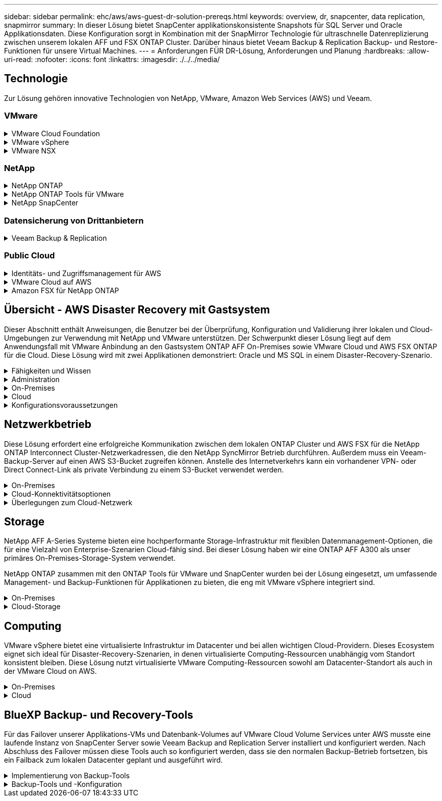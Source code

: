 ---
sidebar: sidebar 
permalink: ehc/aws/aws-guest-dr-solution-prereqs.html 
keywords: overview, dr, snapcenter, data replication, snapmirror 
summary: In dieser Lösung bietet SnapCenter applikationskonsistente Snapshots für SQL Server und Oracle Applikationsdaten. Diese Konfiguration sorgt in Kombination mit der SnapMirror Technologie für ultraschnelle Datenreplizierung zwischen unserem lokalen AFF und FSX ONTAP Cluster. Darüber hinaus bietet Veeam Backup & Replication Backup- und Restore-Funktionen für unsere Virtual Machines. 
---
= Anforderungen FÜR DR-Lösung, Anforderungen und Planung
:hardbreaks:
:allow-uri-read: 
:nofooter: 
:icons: font
:linkattrs: 
:imagesdir: ./../../media/




== Technologie

Zur Lösung gehören innovative Technologien von NetApp, VMware, Amazon Web Services (AWS) und Veeam.



=== VMware

.VMware Cloud Foundation
[%collapsible]
====
Die VMware Cloud Foundation Plattform umfasst mehrere Produktangebote, mit denen Administratoren logische Infrastrukturen in einer heterogenen Umgebung bereitstellen können. Diese Infrastrukturen (auch Domänen genannt) sorgen für konsistente Abläufe in Private und Public Clouds. Die begleitende Cloud Foundation Software ist eine Stückliste, die vorab validierte und qualifizierte Komponenten identifiziert, die die Risiken für Kunden minimieren und die Implementierung vereinfachen.

Zu den Komponenten der Cloud Foundation BOM gehören:

* Cloud Builder
* SDDC Manager
* VMware vCenter Server Appliance
* VMware ESXi
* VMware NSX
* VRealize Automatisierung
* VRealize Suite Lifecycle Manager
* VRealize Log Insight


Weitere Informationen zur VMware Cloud Foundation finden Sie unter https://docs.vmware.com/en/VMware-Cloud-Foundation/index.html["Dokumentation der VMware Cloud Foundation"^].

====
.VMware vSphere
[%collapsible]
====
VMware vSphere ist eine Virtualisierungsplattform, die physische Ressourcen in Computing-, Netzwerk- und Storage-Pools verwandelt, die zur Erfüllung der Workload- und Applikationsanforderungen der Kunden eingesetzt werden können. Zu den wichtigsten Komponenten von VMware vSphere gehören:

* *ESXi.* dieser VMware-Hypervisor ermöglicht die Abstraktion von Rechen-, Speicher-, Netzwerk- und anderen Ressourcen und stellt sie virtuellen Maschinen und Container-Workloads zur Verfügung.
* *VCenter.* VMware vCenter schafft eine zentrale Managementerfahrung für die Interaktion mit Computing-Ressourcen, Networking und Storage als Teil Ihrer virtuellen Infrastruktur.


Kunden schöpfen das volle Potenzial ihrer vSphere Umgebung aus, indem sie NetApp ONTAP mit umfassender Produktintegration, robustem Support sowie leistungsstarken Funktionen und Storage-Effizienzfunktionen für eine robuste hybride Multi-Cloud-Umgebung nutzen.

Weitere Informationen zu VMware vSphere finden Sie im folgenden https://docs.vmware.com/en/VMware-vSphere/index.html["Dieser Link"^].

Weitere Informationen zu NetApp Lösungen mit VMware finden Sie unter https://docs.netapp.com/us-en/netapp-solutions/virtualization/netapp-vmware.html["Dieser Link"^].

====
.VMware NSX
[%collapsible]
====
VMware NSX wird allgemein als Netzwerk-Hypervisor bezeichnet. Es verwendet ein softwaredefiniertes Modell, um virtualisierte Workloads zu verbinden. VMware NSX ist allgegenwärtig vor Ort und in VMware Cloud auf AWS, wo es Netzwerkvirtualisierung und Sicherheit für Kundenapplikationen und Workloads bietet.

Weitere Informationen zu VMware NSX finden Sie im hier https://docs.vmware.com/en/VMware-NSX-T-Data-Center/index.html["Dieser Link"^].

====


=== NetApp

.NetApp ONTAP
[%collapsible]
====
Seit fast zwei Jahrzehnten ist die NetApp ONTAP Software eine der führenden Storage-Lösungen für VMware vSphere Umgebungen und wird kontinuierlich mit innovativen Funktionen erweitert, die nicht nur zur Vereinfachung des Managements, sondern auch zu Kostensenkungen beitragen. Die Kombination von ONTAP und vSphere ermöglicht Kosteneinsparungen für Host-Hardware und VMware Software. Sichern Sie Ihre Daten außerdem zu niedrigeren Kosten durch eine konstant hohe Performance und profitieren Sie gleichzeitig von der nativen Storage-Effizienz.

Weitere Informationen zu NetApp ONTAP finden Sie hier https://docs.vmware.com/en/VMware-Cloud-on-AWS/index.html["Dieser Link"^].

====
.NetApp ONTAP Tools für VMware
[%collapsible]
====
Die ONTAP Tools für VMware kombinieren mehrere Plug-ins in einer einzigen virtuellen Appliance, die ein lückenloses Lifecycle Management für Virtual Machines in VMware Umgebungen mit NetApp Storage-Systemen ermöglicht. Die ONTAP Tools für VMware umfassen Folgendes:

* *Virtual Storage Console (VSC).* führt umfangreiche administrative Aufgaben für VMs und Datenspeicher mit NetApp Storage aus.
* *VASA Provider für ONTAP ermöglicht richtlinienbasiertes Storage-Management (SPBM, Storage Policy Based Management) mit VMware Virtual Volumes (VVols) und NetApp Storage.
* *Storage Replication Adapter (SRA)*. Wiederherstellung von vCenter Datenspeichern und Virtual Machines bei einem Ausfall in Verbindung mit VMware Site Recovery Manager (SRM)


ONTAP Tools für VMware ermöglichen Benutzern das Management nicht nur externer Storage, sondern auch die Integration in VVols sowie in VMware Site Recovery Manager. Dies erleichtert die Implementierung und den Betrieb von NetApp Storage aus Ihrer vCenter Umgebung heraus.

Weitere Informationen zu NetApp ONTAP-Tools für VMware finden Sie im hier https://docs.netapp.com/us-en/ontap-tools-vmware-vsphere/index.html["Dieser Link"^].

====
.NetApp SnapCenter
[%collapsible]
====
Die NetApp SnapCenter Software ist eine unkomplizierte Enterprise-Plattform, die die Koordination und das Management der Datensicherung für alle Applikationen, Datenbanken und Filesysteme sicher gestaltet. SnapCenter vereinfacht das Backup, Restore und das Lifecycle Management von Klonen, indem diese Aufgaben an Applikationseigentümer abgegeben werden, ohne darauf zu verzichten, Aktivitäten auf den Storage-Systemen zu überwachen und zu regulieren. Durch die Nutzung von Storage-basiertem Datenmanagement steigert SnapCenter die Performance sowie Verfügbarkeit und verringert gleichzeitig die Test- und Entwicklungszeiten.

Das SnapCenter Plug-in für VMware vSphere unterstützt absturzkonsistente und VM-konsistente Backup- und Restore-Vorgänge für Virtual Machines (VMs), Datastores und Virtual Machine Disks (VMDKs). Die Software unterstützt außerdem applikationsspezifische SnapCenter Plug-ins, um applikationskonsistente Backup- und Restore-Vorgänge für virtualisierte Datenbanken und Filesysteme zu sichern.

Weitere Informationen zu NetApp SnapCenter finden Sie hier https://docs.netapp.com/us-en/snapcenter/["Dieser Link"^].

====


=== Datensicherung von Drittanbietern

.Veeam Backup & Replication
[%collapsible]
====
Veeam Backup & Replication ist eine Backup-, Recovery- und Datenmanagement-Lösung für Cloud-, virtuelle und physische Workloads. Veeam Backup & Replication verfügt über eine spezielle Integration in NetApp Snapshot Technologie, die vSphere Umgebungen noch weiter schützt.

Weitere Informationen zu Veeam Backup & Replication finden Sie im folgenden https://www.veeam.com/vm-backup-recovery-replication-software.html["Dieser Link"^].

====


=== Public Cloud

.Identitäts- und Zugriffsmanagement für AWS
[%collapsible]
====
AWS-Umgebungen umfassen eine breite Palette an Produkten, darunter Computing, Storage, Datenbank, Netzwerk, Analyse Und vieles mehr, um geschäftliche Herausforderungen zu lösen. Unternehmen müssen festlegen können, wer berechtigt ist, auf diese Produkte, Services und Ressourcen zuzugreifen. Ebenso wichtig ist es, unter welchen Bedingungen Benutzer Konfigurationen bearbeiten, ändern oder hinzufügen dürfen.

AWS Identity and Access Management (AIM) stellt eine sichere Kontrollebene für das Management des Zugriffs auf AWS Services und Produkte bereit. Ordnungsgemäß konfigurierte Benutzer, Zugriffsschlüssel und Berechtigungen ermöglichen die Implementierung von VMware Cloud auf AWS und Amazon FSX.

Weitere Informationen zu AIM finden Sie im folgenden https://docs.aws.amazon.com/iam/index.html["Dieser Link"^].

====
.VMware Cloud auf AWS
[%collapsible]
====
VMware Cloud auf AWS ermöglicht die Software SDDC der Enterprise-Klasse von VMware in der AWS Cloud mit optimiertem Zugriff auf native AWS Services. VMware Cloud auf AWS basiert auf der VMware Cloud Foundation und integriert die Computing-, Storage- und Netzwerkvirtualisierungsprodukte von VMware (VMware vSphere, VMware vSAN und VMware NSX) mit dem für die Ausführung auf dedizierter, elastischer Bare-Metal-Infrastruktur von AWS optimierten VMware vCenter Server-Management.

Weitere Informationen zu VMware Cloud auf AWS finden Sie im https://docs.vmware.com/en/VMware-Cloud-on-AWS/index.html["Dieser Link"^].

====
.Amazon FSX für NetApp ONTAP
[%collapsible]
====
Amazon FSX für NetApp ONTAP ist ein vollständig gemanagtes ONTAP System, das als nativer AWS Service verfügbar ist. Die Lösung basiert auf NetApp ONTAP und bietet Ihnen vertraute Funktionen und bietet gleichzeitig die Einfachheit eines vollständig gemanagten Cloud-Service.

Amazon FSX für ONTAP unterstützt mehrere Protokolle für verschiedene Computing-Typen, einschließlich VMware in der Public Cloud oder vor Ort. Amazon FSX für ONTAP ist verfügbar für heutige Anwendungsfälle mit Gastverbunden und bietet als Technologievorschau NFS Datastores. So können Unternehmen von bekannten Funktionen ihrer lokalen Umgebungen und in der Cloud profitieren.

Weitere Informationen zu Amazon FSX für NetApp ONTAP finden Sie im hier https://aws.amazon.com/fsx/netapp-ontap/["Dieser Link"].

====


== Übersicht - AWS Disaster Recovery mit Gastsystem

Dieser Abschnitt enthält Anweisungen, die Benutzer bei der Überprüfung, Konfiguration und Validierung ihrer lokalen und Cloud-Umgebungen zur Verwendung mit NetApp und VMware unterstützen. Der Schwerpunkt dieser Lösung liegt auf dem Anwendungsfall mit VMware Anbindung an den Gastsystem ONTAP AFF On-Premises sowie VMware Cloud und AWS FSX ONTAP für die Cloud. Diese Lösung wird mit zwei Applikationen demonstriert: Oracle und MS SQL in einem Disaster-Recovery-Szenario.

.Fähigkeiten und Wissen
[%collapsible]
====
Für den Zugriff auf Cloud Volumes Service für AWS sind die folgenden Fähigkeiten und Informationen erforderlich:

* Zugriff auf und Know-how der On-Premises-Umgebung von VMware und ONTAP
* Zugang zu und Wissen über VMware Cloud und AWS
* Zugriff auf und Wissen zu AWS und Amazon FSX ONTAP.
* Kenntnis Ihrer SDDC und AWS Ressourcen
* Wissen über die Netzwerkverbindung zwischen Ihren lokalen und Cloud-Ressourcen
* Kenntnisse über Disaster-Recovery-Szenarien.
* Wissen über die auf VMware implementierten Applikationen


====
.Administration
[%collapsible]
====
Unabhängig davon, ob Benutzer und Administratoren mit Ressourcen vor Ort oder in der Cloud interagieren, müssen sie die Möglichkeit und die Berechtigungen haben, diese Ressourcen je nach Bedarf je nach Bedarf an den gewünschten Stellen bereitzustellen. Die Interaktion Ihrer Rollen und Berechtigungen für Ihre On-Premises-Systeme, einschließlich ONTAP und VMware, sowie Ihrer Cloud-Ressourcen wie VMware Cloud und AWS ist für eine erfolgreiche Hybrid-Cloud-Implementierung von entscheidender Bedeutung.

Die folgenden Administrationsaufgaben müssen zum Aufbau einer DR-Lösung mit VMware und ONTAP On-Premises, VMware Cloud auf AWS und FSX ONTAP ausgeführt werden.

* Rollen und Accounts ermöglichen die Bereitstellung folgender Funktionen:
+
** ONTAP Storage-Ressourcen
** VMware VMs, Datenspeicher usw.
** AWS VPC und Sicherheitsgruppen


* Bereitstellung einer lokalen VMware Umgebung und von ONTAP
* VMware Cloud-Umgebung
* Ein Filesystem von Amazon für FSX für ONTAP
* Konnektivität zwischen Ihrer lokalen Umgebung und AWS
* Konnektivität für die AWS VPC


====
.On-Premises
[%collapsible]
====
In der virtuellen VMware Umgebung sind Lizenzen für ESXi Hosts, VMware vCenter Server, NSX-Netzwerke und andere Komponenten enthalten, wie dies in der folgenden Abbildung zu sehen ist. Sie werden alle unterschiedlich lizenziert. Es ist wichtig zu verstehen, wie die zugrunde liegenden Komponenten die verfügbare lizenzierte Kapazität nutzen.

image:dr-vmc-aws-image2.png["Fehler: Fehlendes Grafikbild"]

.ESXi-Hosts
[%collapsible]
=====
Compute-Hosts in einer VMware Umgebung werden mit ESXi implementiert. Bei einer Lizenzierung mit vSphere in verschiedenen Kapazitätsebenen können Virtual Machines die physischen CPUs auf jedem Host und die entsprechenden Merkmale nutzen.

=====
.VMware vCenter
[%collapsible]
=====
Das Management von ESXi-Hosts und -Storage ist eine der vielen Funktionen, die VMware Administratoren über vCenter Server zur Verfügung gestellt werden. Ab VMware vCenter 7.0 sind je nach Lizenz drei Versionen von VMware vCenter verfügbar:

* VCenter Server Essentials
* VCenter Server Foundation
* VCenter Server Standard


=====
.VMware NSX
[%collapsible]
=====
VMware NSX bietet Administratoren die Flexibilität, die sie für erweiterte Funktionen benötigen. Die Funktionen sind abhängig von der lizenzierten Version der NSX-T Edition aktiviert:

* Professionell
* Erweitert
* Enterprise Plus
* Remote Office/Zweigstelle


=====
.NetApp ONTAP
[%collapsible]
=====
Bei der Lizenzierung mit NetApp ONTAP wird darauf hingewiesen, wie Administratoren Zugriff auf verschiedene Funktionen innerhalb des NetApp Storage erhalten. Eine Lizenz ist ein Datensatz mit einem oder mehreren Softwareberechtigungen. Durch das Installieren von Lizenzschlüsseln, auch bekannt als Lizenzcodes, können Sie bestimmte Funktionen oder Services auf Ihrem Speichersystem verwenden. ONTAP unterstützt beispielsweise alle wichtigen branchenüblichen Client-Protokolle (NFS, SMB, FC, FCoE, iSCSI, Und NVMe/FC) durch Lizenzierung.

Data ONTAP Funktionslizenzen werden als Pakete ausgegeben, von denen jede mehrere Funktionen oder eine einzelne Funktion enthält. Für ein Paket ist ein Lizenzschlüssel erforderlich, und durch die Installation des Schlüssels können Sie auf alle Funktionen des Pakets zugreifen.

Lizenztypen sind wie folgt:

* *Node-Locked-Lizenz.* die Installation einer Node-Locked-Lizenz berechtigt einen Knoten zur lizenzierten Funktionalität. Damit der Cluster die lizenzierte Funktion nutzen kann, muss mindestens ein Node für die Funktionalität lizenziert sein.
* *Master/Site-Lizenz.* Eine Master- oder Site-Lizenz ist nicht an eine bestimmte System-Seriennummer gebunden. Bei der Installation einer Standortlizenz haben alle Knoten im Cluster Anspruch auf die lizenzierte Funktionalität.
* *Demo/temporäre Lizenz.* eine Demo- oder temporäre Lizenz läuft nach einer bestimmten Zeit ab. Mit dieser Lizenz können Sie bestimmte Software-Funktionen ohne Erwerb einer Berechtigung testen.
* *Kapazitätslizenz (nur ONTAP Select und FabricPool).* eine ONTAP Select-Instanz wird entsprechend der Datenmenge lizenziert, die der Benutzer verwalten möchte. Ab ONTAP 9.4 erfordert FabricPool eine Kapazitätslizenz zur Verwendung mit einer Storage-Ebene eines Drittanbieters (beispielsweise AWS).


=====
.NetApp SnapCenter
[%collapsible]
=====
Für die Aktivierung von Datensicherungsvorgängen SnapCenter sind mehrere Lizenzen erforderlich. Die Art der installierten SnapCenter Lizenzen hängt von Ihrer Storage-Umgebung und den gewünschten Funktionen ab. Die Standardlizenz von SnapCenter schützt Applikationen, Datenbanken, Dateisysteme und Virtual Machines. Bevor Sie SnapCenter ein Speichersystem hinzufügen, müssen Sie eine oder mehrere SnapCenter-Lizenzen installieren.

Um den Schutz von Applikationen, Datenbanken, Dateisystemen und Virtual Machines zu ermöglichen, muss entweder eine Controller-basierte Standardlizenz auf Ihrem FAS- oder AFF-Speichersystem installiert sein oder eine auf den ONTAP Select und Cloud Volumes ONTAP Plattformen installierte Standardkapazitätsbasierte Lizenz.

Für diese Lösung finden Sie die folgenden Voraussetzungen zur SnapCenter-Sicherung:

* Ein auf dem lokalen ONTAP-System erstelltes Volume- und SMB-Share, um die gesicherten Datenbank- und Konfigurationsdateien zu lokalisieren.
* Eine SnapMirror Beziehung zwischen dem lokalen ONTAP System und FSX oder CVO im AWS-Konto Verwendet für den Transport des Snapshots mit der gesicherten SnapCenter Datenbank und den Konfigurationsdateien.
* Windows Server wird im Cloud-Konto installiert, entweder auf einer EC2 Instanz oder auf einer VM im VMware Cloud SDDC.
* SnapCenter installiert auf der Windows EC2 Instanz oder VM in VMware Cloud.


=====
.MS SQL
[%collapsible]
=====
Im Rahmen dieser Lösungsvalidierung setzen wir MS SQL auf, um das Disaster Recovery zu demonstrieren.

Weitere Informationen zu Best Practices für MS SQL und NetApp ONTAP finden Sie im folgenden Bericht https://www.netapp.com/media/8585-tr4590.pdf["Dieser Link"^].

=====
.Oracle
[%collapsible]
=====
Im Rahmen dieser Lösungsvalidierung demonstrieren wir ORACLE das Disaster Recovery. Weitere Informationen zu Best Practices mit ORACLE und NetApp ONTAP finden Sie im folgenden https://docs.netapp.com/us-en/ontap-apps-dbs/oracle/oracle-overview.html["Dieser Link"^].

=====
.Veeam
[%collapsible]
=====
Im Rahmen dieser Lösungsvalidierung setzen wir Veeam für die Demonstration der Disaster Recovery ein. Weitere Informationen zu den Best Practices für Veeam und NetApp ONTAP finden Sie im folgenden Bericht https://www.veeam.com/wp-netapp-configuration-best-practices-guide.html["Dieser Link"^].

=====
====
.Cloud
[%collapsible]
====
.AWS
[%collapsible]
=====
Sie müssen die folgenden Aufgaben ausführen können:

* Implementieren und Konfigurieren von Domain Services
* Implementieren von FSX-ONTAP je Applikationsanforderungen in einer bestimmten VPC
* Konfigurieren Sie VMware Cloud auf dem AWS Computing-Gateway, um den Datenverkehr von FSX ONTAP zu ermöglichen.
* Konfigurieren einer AWS-Sicherheitsgruppe, um die Kommunikation zwischen VMware Cloud on AWS-Subnetzen und den AWS VPC-Subnetzen zu ermöglichen, bei denen der FSX ONTAP-Service implementiert wird.


=====
.VMware Cloud
[%collapsible]
=====
Sie müssen die folgenden Aufgaben ausführen können:

* Konfiguration der VMware Cloud auf AWS SDDC


=====
.Kontoüberprüfung bei Cloud Manager
[%collapsible]
=====
Ressourcen müssen mit NetApp Cloud Manager implementiert werden können. Führen Sie die folgenden Aufgaben aus, um zu überprüfen, ob Sie können:

* https://docs.netapp.com/us-en/cloud-manager-setup-admin/task-signing-up.html["Melden Sie sich für Cloud Central an"^] Wenn Sie noch nicht.
* https://docs.netapp.com/us-en/cloud-manager-setup-admin/task-logging-in.html["Melden Sie sich bei Cloud Manager an"^].
* https://docs.netapp.com/us-en/cloud-manager-setup-admin/task-setting-up-netapp-accounts.html["Einrichten von Arbeitsbereichen und Benutzern"^].
* https://docs.netapp.com/us-en/cloud-manager-setup-admin/concept-connectors.html["Einen Konnektor erstellen"^].


=====
.Amazon FSX für NetApp ONTAP
[%collapsible]
=====
Sie müssen die folgende Aufgabe ausführen können, nachdem Sie über ein AWS Konto verfügen:

* Erstellung eines IAM-Administrationsbenutzers zur Bereitstellung von Amazon FSX für das Filesystem von NetApp ONTAP


=====
====
.Konfigurationsvoraussetzungen
[%collapsible]
====
Angesichts der verschiedenen Topologien der Kunden konzentriert sich dieser Abschnitt auf die Ports, die für die Kommunikation von lokalen zu Cloud-Ressourcen erforderlich sind.

.Erforderliche Ports und Firewall-Überlegungen
[%collapsible]
=====
In den folgenden Tabellen werden die Ports beschrieben, die in Ihrer Infrastruktur aktiviert werden müssen.

Eine ausführlichere Liste der erforderlichen Ports für die Veeam Backup & Replication-Software finden Sie im folgenden https://helpcenter.veeam.com/docs/backup/vsphere/used_ports.html?zoom_highlight=port+requirements&ver=110["Dieser Link"^].

Eine ausführlichere Liste der Portanforderungen für SnapCenter finden Sie im folgenden https://docs.netapp.com/ocsc-41/index.jsp?topic=%2Fcom.netapp.doc.ocsc-isg%2FGUID-6B5E4464-FE9A-4D2A-B526-E6F4298C9550.html["Dieser Link"^].

In der folgenden Tabelle sind die Veeam Portanforderungen für Microsoft Windows Server aufgeführt.

|===
| Von | Bis | Protokoll | Port | Hinweise 


| Backup Server | Microsoft Windows Server | TCP | 445 | Port für die Implementierung von Veeam Backup & Replication Komponenten erforderlich. 


| Backup-Proxy |  | TCP | 6160 | Der vom Veeam Installer Service verwendete Standardport. 


| Backup-Repository |  | TCP | 2500 bis 3500 | Standardbereich von Ports, die als Datenübertragungskanäle und zur Erfassung von Protokolldateien verwendet werden. 


| Mounten Sie den Server |  | TCP | 6162 | Standardport, der vom Veeam Data Mover verwendet wird. 
|===

NOTE: Für jede TCP-Verbindung, die ein Job verwendet, wird ein Port aus diesem Bereich zugewiesen.

In der folgenden Tabelle sind die Anforderungen an Veeam-Ports für Linux Server aufgeführt.

|===
| Von | Bis | Protokoll | Port | Hinweise 


| Backup Server | Linux Server | TCP | 22 | Port, der als Kontrollkanal von der Konsole zum Ziel-Linux-Host verwendet wird. 


|  |  | TCP | 6162 | Standardport, der vom Veeam Data Mover verwendet wird. 


|  |  | TCP | 2500 bis 3500 | Standardbereich von Ports, die als Datenübertragungskanäle und zur Erfassung von Protokolldateien verwendet werden. 
|===

NOTE: Für jede TCP-Verbindung, die ein Job verwendet, wird ein Port aus diesem Bereich zugewiesen.

In der folgenden Tabelle sind die Portanforderungen für Veeam Backup Server aufgeführt.

|===
| Von | Bis | Protokoll | Port | Hinweise 


| Backup Server | VCenter Server | HTTPS, TCP | 443 | Standardport für Verbindungen mit vCenter Server. Port, der als Kontrollkanal von der Konsole zum Ziel-Linux-Host verwendet wird. 


|  | Microsoft SQL Server, der die Veeam Backup & Replication Konfigurationsdatenbank hostet | TCP | 1443 | Port, der für die Kommunikation mit Microsoft SQL Server verwendet wird, auf dem die Veeam Backup & Replication Konfigurationsdatenbank bereitgestellt wird (wenn Sie eine Standardinstanz von Microsoft SQL Server verwenden). 


|  | DNS-Server mit Namensauflösung aller Backup-Server | TCP | 3389 | Port, der für die Kommunikation mit dem DNS-Server verwendet wird 
|===

NOTE: Wenn Sie vCloud Director nutzen, öffnen Sie Port 443 auf den zugrunde liegenden vCenter Servern.

In der folgenden Tabelle sind die Anforderungen für Veeam Backup Proxy-Port aufgeführt.

|===
| Von | Bis | Protokoll | Port | Hinweise 


| Backup Server | Backup-Proxy | TCP | 6210 | Standardport, der vom Veeam Backup VSS Integration Service für das Erstellen eines VSS-Snapshots während des SMB-Dateifreigabedatenstains verwendet wird. 


| Backup-Proxy | VCenter Server | TCP | 1443 | Der standardmäßige VMware Web Service-Port kann in vCenter-Einstellungen angepasst werden. 
|===
In der folgenden Tabelle sind die Anforderungen an SnapCenter-Ports aufgeführt.

|===
| Porttyp | Protokoll | Port | Hinweise 


| SnapCenter Management-Port | HTTPS | 8146 | Dieser Port wird für die Kommunikation zwischen dem SnapCenter-Client (dem SnapCenter-Benutzer) und dem SnapCenter-Server verwendet. Wird auch zur Kommunikation von den Plug-in-Hosts mit dem SnapCenter-Server verwendet. 


| SnapCenter SMCore-Kommunikations-Port | HTTPS | 8043 | Dieser Port wird für die Kommunikation zwischen dem SnapCenter-Server und den Hosts verwendet, auf denen die SnapCenter-Plug-ins installiert sind. 


| Installation von Windows-Plug-in-Hosts | TCP | 135, 445 | Diese Ports dienen zur Kommunikation zwischen dem SnapCenter-Server und dem Host, auf dem das Plug-in installiert wird. Die Ports können nach der Installation geschlossen werden. Darüber hinaus sucht Windows Instrumentation Services die Ports 49152 bis 65535, die geöffnet sein müssen. 


| Installation durch Linux-Plug-in-Hosts | SSH | 22 | Diese Ports dienen zur Kommunikation zwischen dem SnapCenter-Server und dem Host, auf dem das Plug-in installiert wird. Die Ports werden von SnapCenter verwendet, um Plug-in-Binärdateien auf Linux Plug-in-Hosts zu kopieren. 


| SnapCenter-Plug-ins-Paket für Windows/Linux | HTTPS | 8145 | Dieser Port wird für die Kommunikation zwischen SMCore und Hosts verwendet, auf denen die SnapCenter-Plug-ins installiert sind. 


| VMware vSphere vCenter Server Port | HTTPS | 443 | Dieser Port wird für die Kommunikation zwischen dem SnapCenter Plug-in für VMware vSphere und vCenter Server verwendet. 


| SnapCenter Plug-in für VMware vSphere Port | HTTPS | 8144 | Dieser Port wird für die Kommunikation vom vCenter vSphere Web-Client und vom SnapCenter-Server verwendet. 
|===
=====
====


== Netzwerkbetrieb

Diese Lösung erfordert eine erfolgreiche Kommunikation zwischen dem lokalen ONTAP Cluster und AWS FSX für die NetApp ONTAP Interconnect Cluster-Netzwerkadressen, die den NetApp SyncMirror Betrieb durchführen. Außerdem muss ein Veeam-Backup-Server auf einen AWS S3-Bucket zugreifen können. Anstelle des Internetverkehrs kann ein vorhandener VPN- oder Direct Connect-Link als private Verbindung zu einem S3-Bucket verwendet werden.

.On-Premises
[%collapsible]
====
ONTAP unterstützt alle wichtigen Storage-Protokolle für die Virtualisierung, einschließlich iSCSI, Fibre Channel (FC), Fibre Channel over Ethernet (FCoE) und Non-Volatile Memory Express over Fibre Channel (NVMe/FC) für SAN-Umgebungen. ONTAP unterstützt außerdem NFS (v3 und v4.1) und SMB oder S3 für Gastverbindungen. Sie können die für Ihre Umgebung am besten geeigneten Protokolle auswählen und sie nach Bedarf in einem einzigen System kombinieren. Sie können beispielsweise die allgemeine Nutzung von NFS-Datenspeichern mit einigen iSCSI-LUNs oder Gast-Shares erweitern.

Diese Lösung nutzt NFS-Datenspeicher für lokale Datenspeicher für Gast-VMDKs sowie iSCSI und NFS für Gast-Applikationsdaten.

.Client-Netzwerke
[%collapsible]
=====
VMkernel-Netzwerkports und softwaredefinierte Netzwerke ermöglichen Konnektivität zu ESXi Hosts und ermöglichen die Kommunikation mit Elementen außerhalb der VMware Umgebung. Konnektivität ist abhängig von der Art der verwendeten VMkernel-Schnittstellen.

Für diese Lösung wurden die folgenden VMkernel Schnittstellen konfiguriert:

* Vereinfachtes
* VMotion
* NFS
* ISCSI


=====
.Bereitgestellte Storage-Netzwerke
[%collapsible]
=====
Eine LIF (logische Schnittstelle) stellt einen Netzwerkzugriffspunkt für einen Node im Cluster dar. Dies ermöglicht die Kommunikation mit Storage Virtual Machines, die die Daten enthalten, auf die Kunden zugreifen. Sie können LIFs an Ports konfigurieren, über die das Cluster Kommunikation über das Netzwerk sendet und empfängt.

Für diese Lösung sind LIFs für die folgenden Storage-Protokolle konfiguriert:

* NFS
* ISCSI


=====
====
.Cloud-Konnektivitätsoptionen
[%collapsible]
====
Bei der Anbindung von On-Premises-Umgebungen an Cloud-Ressourcen stehen Kunden zahlreiche Optionen zur Verfügung, einschließlich der Implementierung von VPN- oder Direct Connect-Topologien.

.Virtuelles privates Netzwerk (VPN)
[%collapsible]
=====
VPNs (Virtual Private Networks) werden häufig verwendet, um einen sicheren IPSec-Tunnel mit internetbasierten oder privaten MPLS-Netzwerken zu erstellen. Ein VPN ist einfach einzurichten, aber es fehlt an Zuverlässigkeit (wenn Internet-basiert) und Geschwindigkeit. Der Endpunkt kann über die AWS VPC oder beim VMware Cloud SDDC beendet werden. Für diese Disaster-Recovery-Lösung wurde über das lokale Netzwerk eine Konnektivität mit AWS FSX für NetApp ONTAP hergestellt. Somit kann sie an der AWS VPC (Virtual Private Gateway oder Transit Gateway) gekündigt werden, mit der FSX für NetApp ONTAP verbunden ist.

VPN-Einrichtung kann auf Routen oder Richtlinien basieren. Bei einem routingbasierten Setup tauschen die Endpunkte die Routen automatisch aus und Setup lernt die Route zu den neu erstellten Subnetzen. Bei einem richtlinienbasierten Setup müssen Sie die lokalen und Remote-Subnetze definieren. Wenn neue Subnetze hinzugefügt werden und im IPSec-Tunnel kommunizieren dürfen, müssen Sie die Routen aktualisieren.


NOTE: Wenn der IPSec-VPN-Tunnel nicht auf dem Standard-Gateway erstellt wird, müssen Remote-Netzwerk-Routen in Routingtabellen über den lokalen VPN-Tunnel-Endpunkt definiert werden.

Die folgende Abbildung zeigt typische VPN-Verbindungsoptionen.

image:dr-vmc-aws-image3.png["Fehler: Fehlendes Grafikbild"]

=====
.Direktverbindung
[%collapsible]
=====
Direct Connect bietet eine dedizierte Verbindung zum AWS Netzwerk. Durch dedizierte Verbindungen werden Links zu AWS über einen Ethernet-Port mit 1 Gbit/s, 10 Gbit/s oder 100 Gbit/s erstellt. AWS Direct Connect Partner bieten gehostete Verbindungen über vordefinierte Netzwerkverbindungen zwischen sich und AWS und sind von 50 MBit/s bis zu 10 Gbit/s verfügbar. Standardmäßig wird der Datenverkehr unverschlüsselt. Für den sicheren Datenverkehr mit MACsec oder IPsec stehen jedoch Optionen zur Verfügung. MACsec bietet Layer-2-Verschlüsselung, während IPsec Layer-3-Verschlüsselung ermöglicht. MACsec bietet eine bessere Sicherheit, indem die Kommunikationsmittel der Geräte verschleiert werden.

Die Router-Ausrüstung des Kunden muss sich an einem AWS Direct Connect-Standort befinden. Um diese Einrichtung einzurichten, können Sie mit dem AWS Partner Network (APN) zusammenarbeiten. Zwischen diesem Router und dem AWS Router wird eine physische Verbindung hergestellt. Damit der Zugriff auf FSX für NetApp ONTAP in VPC möglich ist, müssen Sie entweder über eine private virtuelle Schnittstelle oder eine Transit-virtuelle Schnittstelle von Direct Connect zu einer VPC verfügen. Bei einer privaten virtuellen Schnittstelle ist die Skalierbarkeit der Direct Connect to VPC Verbindung eingeschränkt.

Die folgende Abbildung zeigt die Optionen für die Direct Connect-Schnittstelle.

image:dr-vmc-aws-image4.png["Fehler: Fehlendes Grafikbild"]

=====
.Transit Gateway
[%collapsible]
=====
Das Transit-Gateway ist ein Konstrukt auf Regionalebene, das eine erhöhte Skalierbarkeit einer Direct Connect-to-VPC-Verbindung innerhalb einer Region ermöglicht. Wenn eine länderübergreifende Verbindung erforderlich ist, müssen die Transit-Gateways gepeiert werden. Weitere Informationen finden Sie im https://docs.aws.amazon.com/directconnect/latest/UserGuide/Welcome.html["Dokumentation zu AWS Direct Connect"^].

=====
====
.Überlegungen zum Cloud-Netzwerk
[%collapsible]
====
In der Cloud wird die zugrunde liegende Netzwerkinfrastruktur vom Cloud-Service-Provider gemanagt, während Kunden die VPC-Netzwerke, Subnetze, Routing-Tabellen usw. in AWS managen müssen. Außerdem müssen sie NSX-Netzwerksegmente am Computing-Edge managen. SDDC gruppiert Routen für die externe VPC und Transit Connect.

Wird FSX für NetApp ONTAP mit Verfügbarkeit von mehreren Verfügbarkeitszonen auf einer mit VMware Cloud verbundenen VPC implementiert, erhält der iSCSI-Traffic die nötigen Updates für die Routing-Tabelle, um die Kommunikation zu ermöglichen. Standardmäßig ist keine Route von VMware Cloud zum FSX ONTAP-NFS/SMB-Subnetz auf der verbundenen VPC für eine Multi-AZ-Implementierung verfügbar. Für die Definition dieser Route haben wir die VMware Cloud SDDC-Gruppe verwendet, die ein von VMware gemanagtes Transit Gateway ist, um die Kommunikation zwischen den VMware Cloud SDDCs in derselben Region sowie externen VPCs und anderen Transit Gateways zu ermöglichen.


NOTE: Die Kosten für die Datenübertragung sind für die Verwendung eines Transit-Gateways anfallen. Weitere Informationen zu den Kosten für eine Region finden Sie unter https://aws.amazon.com/transit-gateway/pricing/["Dieser Link"^].

VMware Cloud SDDC kann in einer einzelnen Verfügbarkeitszone implementiert werden, so wie bei einem einzelnen Datacenter. Es ist auch eine Stretch-Cluster-Option verfügbar, die wie eine NetApp MetroCluster-Lösung aussieht, die bei Ausfällen in der Verfügbarkeitszone eine höhere Verfügbarkeit und weniger Ausfallzeiten bietet.

Um die Datentransferkosten zu minimieren, sollten VMware Cloud SDDC und AWS Instanzen oder Services in derselben Verfügbarkeitszone gehalten werden. NetApp ist besser mit einer Verfügbarkeitszone-ID und nicht mit einem Namen abzustimmen, da AWS die auf das Konto spezifische AZ-Auftragsliste bereitstellt, um die Last über Verfügbarkeitszonen zu verteilen. Ein Konto (US-Ost-1a) könnte beispielsweise auf die AZ-ID 1 verweisen, ein anderer Account (US-Ost-1c) könnte auf die AZ-ID 1 verweisen. Die Verfügbarkeitszone-ID kann auf verschiedene Weise abgerufen werden. Im folgenden Beispiel haben wir die AZ-ID aus dem VPC-Subnetz abgerufen.

image:dr-vmc-aws-image5.png["Fehler: Fehlendes Grafikbild"]

Im VMware Cloud SDDC wird die Netzwerkumgebung über NSX gemanagt. Das Edge-Gateway (Tier-0 Router) für den Nord-Süd-Traffic-Uplink-Port ist mit der AWS VPC verbunden. Das Computing-Gateway und die Management Gateways (Tier-1 Router) verarbeiten Ost-West-Datenverkehr. Wenn die Uplink-Ports des Edge stark verwendet werden, können Sie Traffic-Gruppen erstellen, die mit bestimmten Host-IPs oder Subnetzen verknüpft werden. Durch die Erstellung einer Datenverkehrsgruppe werden zusätzliche Edge-Nodes zum Trennen des Datenverkehrs erstellt. Prüfen Sie die https://docs.vmware.com/en/VMware-Cloud-on-AWS/services/com.vmware.vmc-aws-networking-security/GUID-306D3EDC-F94E-4216-B306-413905A4A784.html["VMware Dokumentation"^] Wählen Sie die Mindestanzahl der vSphere Hosts aus, die für die Verwendung eines MultiEdge-Setups erforderlich sind.

.Client-Netzwerke
[%collapsible]
=====
Wenn Sie VMware Cloud SDDC bereitstellen, sind die VMkernel-Ports bereits konfiguriert und können sofort verwendet werden. VMware managt diese Ports, und es müssen keine Updates durchgeführt werden.

Folgende Abbildung zeigt Beispielinformationen für den Host VMkernel.

image:dr-vmc-aws-image6.png["Fehler: Fehlendes Grafikbild"]

=====
.Bereitgestellte Storage-Netzwerke (iSCSI, NFS)
[%collapsible]
=====
Für VM-Gast-Storage-Netzwerke erstellen wir normalerweise Port-Gruppen. Mit NSX erstellen wir Segmente, die in vCenter als Port-Gruppen verwendet werden. Da sich Speichernetzwerke in einem routingfähigen Subnetz befinden, können Sie auf die LUNs zugreifen oder die NFS-Exporte mithilfe der Standard-NIC mounten, ohne separate Netzwerksegmente zu erstellen. Zur Trennung des Speicherdatenverkehrs können Sie weitere Segmente erstellen, Regeln definieren und die MTU-Größe für diese Segmente steuern. Um Fehlertoleranz zu schaffen, ist es besser, mindestens zwei Segmente für das Storage-Netzwerk bereitzustellen. Wenn eine Uplink-Bandbreite ein Problem wird, können Sie wie bereits erwähnt Traffic-Gruppen erstellen und IP-Präfixe und Gateways zuweisen, um ein quellbasiertes Routing durchzuführen.

Wir empfehlen, die Segmente im DR SDDC mit der Quellumgebung abzustimmen, um zu verhindern, dass beim Failover Netzwerksegmente zugeordnet werden.

=====
.Sicherheitsgruppen
[%collapsible]
=====
Viele Sicherheitsoptionen bieten eine sichere Kommunikation zwischen der AWS VPC und dem VMware Cloud SDDC-Netzwerk. Innerhalb des VMware Cloud SDDC-Netzwerks kann der NSX Trace-Flow verwendet werden, um den Pfad einschließlich der verwendeten Regeln zu identifizieren. Anschließend können Sie mithilfe eines Netzwerkanalysators im VPC-Netzwerk den Pfad identifizieren, einschließlich der Routingtabellen, Sicherheitsgruppen und Listen der Netzwerkzugriffssteuerung, die während des Flusses verbraucht werden.

=====
====


== Storage

NetApp AFF A-Series Systeme bieten eine hochperformante Storage-Infrastruktur mit flexiblen Datenmanagement-Optionen, die für eine Vielzahl von Enterprise-Szenarien Cloud-fähig sind. Bei dieser Lösung haben wir eine ONTAP AFF A300 als unser primäres On-Premises-Storage-System verwendet.

NetApp ONTAP zusammen mit den ONTAP Tools für VMware und SnapCenter wurden bei der Lösung eingesetzt, um umfassende Management- und Backup-Funktionen für Applikationen zu bieten, die eng mit VMware vSphere integriert sind.

.On-Premises
[%collapsible]
====
Wir verwendeten ONTAP Storage für die VMware Datenspeicher, die die Virtual Machines und ihre VMDK-Dateien gehostet haben. VMware unterstützt mehrere Storage-Protokolle für verbundene Datastores, und in dieser Lösung haben wir NFS-Volumes für Datastores auf ESXi Hosts genutzt. ONTAP Storage-Systeme unterstützen jedoch alle Protokolle, die von VMware unterstützt werden.

In der folgenden Abbildung sind die VMware Storage-Optionen dargestellt.

image:dr-vmc-aws-image7.png["Fehler: Fehlendes Grafikbild"]

ONTAP Volumes wurden für iSCSI- und über NFS-Gast-verbundenen Storage für unsere Applikations-VMs eingesetzt. Folgende Storage-Protokolle wurden für Applikationsdaten verwendet:

* NFS-Volumes für mit dem Gast verbundene Oracle-Datenbankdateien.
* ISCSI LUNs für mit dem Gast verbundene Microsoft SQL Server-Datenbanken und Transaktionsprotokolle.


|===
| Betriebssystem | Datenbanktyp | Storage-Protokoll | Volume-Beschreibung 


| Windows Server 2019 | SQL Server 2019 | ISCSI | Datenbankdateien 


|  |  | ISCSI | Log-Dateien 


| Oracle Linux 8.5 | Oracle 19c | NFS | Oracle binär 


|  |  | NFS | Oracle Daten 


|  |  | NFS | Oracle Recovery-Dateien 
|===
Außerdem verwendeten wir ONTAP-Storage für das primäre Veeam Backup-Repository und für ein Backup-Ziel für die SnapCenter-Datenbank-Backups.

* SMB-Freigabe für das Veeam Backup Repository.
* SMB-Freigabe als Ziel für die SnapCenter-Datenbank-Backups.


====
.Cloud-Storage
[%collapsible]
====
Diese Lösung umfasst VMware Cloud auf AWS, um Virtual Machines zu hosten, die im Rahmen des Failover-Prozesses wiederhergestellt sind. Ab diesem Text unterstützt VMware vSAN Storage für die Datastores, die VMs und VMDKs hosten.

FSX für ONTAP wird als sekundärer Storage für Applikationsdaten verwendet, die mit SnapCenter und SyncMirror gespiegelt werden. Im Rahmen des Failover-Prozesses wird der FSX für ONTAP-Cluster in den primären Storage umgewandelt und die Datenbankapplikationen können die normale Funktion wieder aufnehmen, die auf dem FSX-Storage-Cluster ausgeführt wird.

.Einrichtung von Amazon FSX für NetApp ONTAP
[%collapsible]
=====
Um AWS FSX für NetApp ONTAP mithilfe von Cloud Manager zu implementieren, folgen Sie den Anweisungen unter https://docs.netapp.com/us-en/cloud-manager-fsx-ontap/start/task-getting-started-fsx.html["Dieser Link"^].

Nach der Implementierung von FSX ONTAP ziehen Sie die ONTAP Instanzen vor Ort per Drag-and-Drop in FSX ONTAP, um die Replizierungseinrichtung der Volumes zu starten.

Die folgende Abbildung zeigt unsere FSX ONTAP-Umgebung.

image:dr-vmc-aws-image8.png["Fehler: Fehlendes Grafikbild"]

=====
.Netzwerkschnittstellen erstellt
[%collapsible]
=====
FSX für NetApp ONTAP verfügt über vorkonfigurierte Netzwerkschnittstellen zur Verwendung in iSCSI-, NFS-, SMB- und Clusternetzwerken.

=====
.VM-Datenspeicher-Storage
[%collapsible]
=====
Das VMware Cloud SDDC verfügt über zwei VSAN-Datastores mit Namen `vsandatastore` Und `workloaddatastore`. Wir haben genutzt `vsandatastore` Für Host-Management-VMs mit eingeschränktem Zugriff auf Cloud-Admin-Berechtigungen. Für Workloads verwendeten wir `workloaddatastore`.

=====
====


== Computing

VMware vSphere bietet eine virtualisierte Infrastruktur im Datacenter und bei allen wichtigen Cloud-Providern. Dieses Ecosystem eignet sich ideal für Disaster-Recovery-Szenarien, in denen virtualisierte Computing-Ressourcen unabhängig vom Standort konsistent bleiben. Diese Lösung nutzt virtualisierte VMware Computing-Ressourcen sowohl am Datacenter-Standort als auch in der VMware Cloud on AWS.

.On-Premises
[%collapsible]
====
Diese Lösung verwendet HPE ProLiant DL360 Gen 10 Server mit VMware vSphere v7.0U3. Wir haben sechs Computing-Instanzen implementiert, um für unsere SQL Server und Oracle Server ausreichende Ressourcen bereitzustellen.

Wir haben 10 Windows Server 2019 VMs mit SQL Server 2019 mit unterschiedlichen Datenbankgrößen und 10 Oracle Linux 8.5 VMs mit Oracle 19c, auch hier mit unterschiedlichen Datenbankgrößen, eingesetzt.

====
.Cloud
[%collapsible]
====
Wir haben ein SDDC in VMware Cloud auf AWS mit zwei Hosts implementiert, um die von unserem primären Standort aus wiederhergestellten Virtual Machines zum Ausführen von zwei Hosts bereitzustellen.

image:dr-vmc-aws-image9.png["Fehler: Fehlendes Grafikbild"]

====


== BlueXP Backup- und Recovery-Tools

Für das Failover unserer Applikations-VMs und Datenbank-Volumes auf VMware Cloud Volume Services unter AWS musste eine laufende Instanz von SnapCenter Server sowie Veeam Backup and Replication Server installiert und konfiguriert werden. Nach Abschluss des Failover müssen diese Tools auch so konfiguriert werden, dass sie den normalen Backup-Betrieb fortsetzen, bis ein Failback zum lokalen Datacenter geplant und ausgeführt wird.

.Implementierung von Backup-Tools
[%collapsible]
====
Der SnapCenter-Server und der Veeam Backup & Replication Server können im VMware Cloud SDDC installiert werden oder auf EC2 Instanzen in einer VPC mit Netzwerkkonnektivität zur VMware Cloud Umgebung installiert werden.

.SnapCenter Server
[%collapsible]
=====
Die SnapCenter Software ist über die NetApp Support Site erhältlich und kann auf Microsoft Windows Systemen installiert werden, die sich entweder in einer Domäne oder einer Arbeitsgruppe befinden. Ein detaillierter Planungsleitfaden und Installationsanweisungen finden Sie unter link:https://docs.netapp.com/us-en/snapcenter/install/install_workflow.html["NetApp Dokumentationszentrum"^].

Die Software von SnapCenter finden Sie unter https://mysupport.netapp.com["Dieser Link"^].

=====
.Veeam Backup & Replication Server
[%collapsible]
=====
Sie können den Veeam Backup & Replication Server auf einem Windows-Server in VMware Cloud auf AWS oder einer EC2-Instanz installieren. Eine detaillierte Anleitung zur Implementierung finden Sie im https://www.veeam.com/documentation-guides-datasheets.html["Technische Dokumentation Des Veeam Help Center"^].

=====
====
.Backup-Tools und -Konfiguration
[%collapsible]
====
Nach der Installation müssen SnapCenter und Veeam Backup & Replication konfiguriert werden, um die notwendigen Aufgaben zur Wiederherstellung von Daten in VMware Cloud auf AWS auszuführen.

. SnapCenter-Konfiguration


[]
=====
Zum Wiederherstellen von Applikationsdaten, die auf FSX ONTAP gespiegelt wurden, müssen Sie zuerst eine vollständige Wiederherstellung der lokalen SnapCenter-Datenbank durchführen. Nach Abschluss dieses Prozesses wird die Kommunikation mit den VMs wieder hergestellt, und Backups von Applikationen können nun mithilfe von FSX ONTAP als Primärspeicher wieder aufgenommen werden.

Eine Liste der Schritte, die auf dem SnapCenter-Server in AWS ausgefüllt werden sollen, finden Sie im Abschnitt link:aws-guest-dr-solution-overview.html#deploy-secondary-snapcenter["Implementieren Sie sekundären Windows SnapCenter-Server"].

=====
.Veeam Backup & Replication-Konfiguration
[%collapsible]
=====
Zum Wiederherstellen von Virtual Machines, die auf Amazon S3 Storage gesichert wurden, muss Veeam Server auf einem Windows-Server installiert und für die Kommunikation mit VMware Cloud, FSX ONTAP und dem S3-Bucket konfiguriert werden, der das ursprüngliche Backup-Repository enthält. Darüber hinaus muss auf FSX ONTAP ein neues Backup Repository konfiguriert werden, um nach der Wiederherstellung neue Backups der VMs durchzuführen.

Eine vollständige Liste der Schritte, die zum vollständigen Failover der Applikations-VMs erforderlich sind, finden Sie im Abschnitt link:aws-guest-dr-solution-overview.html#deploy-secondary-veeam["Bereitstellung sekundärer Veeam Backup  Amp; Replication Server"].

=====
====